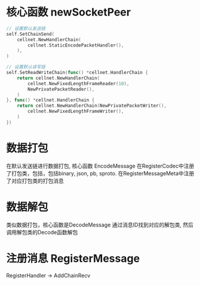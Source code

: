 * 核心函数 newSocketPeer
#+BEGIN_SRC go
	// 设置默认发送链
	self.SetChainSend(
		cellnet.NewHandlerChain(
			cellnet.StaticEncodePacketHandler(),
		),
	)

	// 设置默认读写链
	self.SetReadWriteChain(func() *cellnet.HandlerChain {
		return cellnet.NewHandlerChain(
			cellnet.NewFixedLengthFrameReader(10),
			NewPrivatePacketReader(),
		)
	}, func() *cellnet.HandlerChain {
		return cellnet.NewHandlerChain(NewPrivatePacketWriter(),
			cellnet.NewFixedLengthFrameWriter(),
		)
	})
#+END_SRC

* 数据打包
在默认发送链进行数据打包, 核心函数 EncodeMessage
在RegisterCodec中注册了打包类，包括，包括binary, json, pb, sproto.
在RegisterMessageMeta中注册了对应打包类的打包消息

* 数据解包
类似数据打包，核心函数是DecodeMessage
通过消息ID找到对应的解包类, 然后调用解包类的Decode函数解包

* 注册消息 RegisterMessage
RegisterHandler -> AddChainRecv

